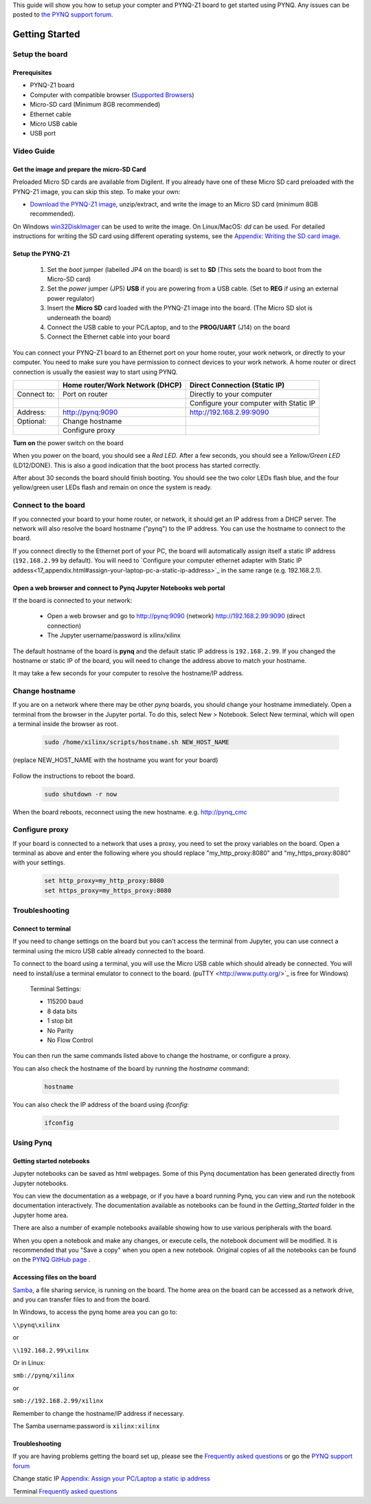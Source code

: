 
This guide will show you how to setup your compter and PYNQ-Z1 board to get started using PYNQ. 
Any issues can be posted to `the PYNQ support forum <https://groups.google.com/forum/#!forum/pynq_project>`_. 

***************
Getting Started
***************

.. contents:: Table of Contents
   :depth: 2

   .. image:: ./images/pynqz1_quick_start.jpg
      :align: center
	  
	  
Setup the board
================

Prerequisites
-------------

* PYNQ-Z1 board
* Computer with compatible browser (`Supported Browsers <http://jupyter-notebook.readthedocs.org/en/latest/notebook.html#browser-compatibility>`_)
* Micro-SD card (Minimum 8GB recommended)
* Ethernet cable
* Micro USB cable 
* USB port


Video Guide
=================

.. raw:: html

    <embed>
        <iframe width="300" height="200" src="https://www.youtube.com/embed/-VE97r5XpEU" frameborder="0" allowfullscreen></iframe>
    </embed>



Get the image and prepare the micro-SD Card
----------------------------------------------------

Preloaded Micro SD cards are available from Digilent. If you already have one of these Micro SD card preloaded with the PYNQ-Z1 image, you can skip this step. To make your own:

* `Download the PYNQ-Z1 image <https://files.digilent.com/Products/PYNQ/pynq_z1_image_2016_09_14.zip>`_, unzip/extract, and write the image to an Micro SD card (minimum 8GB recommended). 

On Windows `win32DiskImager <https://sourceforge.net/projects/win32diskimager/>`_ can be used to write the image. On Linux/MacOS: *dd* can be used.   
For detailed instructions for writing the SD card using different operating systems, see the `Appendix: Writing the SD card image <17_appendix.rst#writing-the-sd-card-image>`_. 
   
Setup the PYNQ-Z1 
------------------


   .. image:: ./images/pynqz1_setup.jpg
      :align: center


   1. Set the *boot* jumper (labelled JP4 on the board) is set to **SD** (This sets the board to boot from the Micro-SD card)  
   
   2. Set the *power* jumper (JP5) **USB** if you are powering from a USB cable. (Set to **REG** if using an external power regulator)
   
   3. Insert the **Micro SD** card loaded with the PYNQ-Z1 image into the board. (The Micro SD slot is underneath the board)
   
   4. Connect the USB cable to your PC/Laptop, and to the **PROG/UART** (J14) on the board
   
   5. Connect the Ethernet cable into your board
   
You can connect your PYNQ-Z1 board to an Ethernet port on your home router, your work network, or directly to your computer. You need to make sure you have permission to connect devices to your work network. A home router or direct connection is usually the easiest way to start using PYNQ. 


+-------------+--------------------------+--------------------------+
|             | Home router/Work Network | Direct Connection        |
|             | (DHCP)                   | (Static IP)              |
+=============+==========================+==========================+
| Connect to: | Port on router           | Directly to your         |
|             |                          | computer                 |
+-------------+--------------------------+--------------------------+
|             |                          | Configure your computer  |
|             |                          | with Static IP           |
+-------------+--------------------------+--------------------------+
| Address:    | http://pynq:9090         | http://192.168.2.99:9090 |
+-------------+--------------------------+--------------------------+
| Optional:   | Change hostname          |                          |
+-------------+--------------------------+--------------------------+
|             | Configure proxy          |                          |
+-------------+--------------------------+--------------------------+




**Turn on** the power switch on the board

When you power on the board, you should see a *Red LED*. After a few seconds, you should see a *Yellow/Green LED* (LD12/DONE). This is also a good indication that the boot process has started correctly. 
   
After about 30 seconds the board should finish booting. You should see the two color LEDs flash blue, and the four yellow/green user LEDs flash and remain on once the system is ready. 
  
   
Connect to the board
==================================   

If you connected your board to your home router, or network, it should get an IP address from a DHCP server. The network will also resolve the board hostname ("pynq") to the IP address. You can use the hostname to connect to the board. 
 
If you connect directly to the Ethernet port of your PC, the board will automatically assign itself a static IP address (``192.168.2.99`` by default). You will need to `Configure your computer ethernet adapter with Static IP addess<17_appendix.html#assign-your-laptop-pc-a-static-ip-address>`_ in the same range (e.g. 192.168.2.1). 
   
   
Open a web browser and connect to Pynq Jupyter Notebooks web portal
---------------------------------------------------------------------------

If the board is connected to your network:

   * Open a web browser and go to `http://pynq:9090 <http://pynq:9090>`_ (network) `http://192.168.2.99:9090 <http://192.168.2.99:9090>`_ (direct connection)
   * The Jupyter username/password is xilinx/xilinx
   
   .. image:: ./images/portal_homepage.jpg
      :height: 600px
      :scale: 75%
      :align: center


	  
The default hostname of the board is **pynq** and the default static IP address is ``192.168.2.99``. If you changed the hostname or static IP of the board, you will need to change the address above to match your hostname. 
   
It may take a few seconds for your computer to resolve the hostname/IP address. 
   
Change hostname
=========================
If you are on a network where there may be other *pynq* boards, you should change your hostname immediately. Open a terminal from the browser in the Jupyter portal. To do this, select New > Notebook. Select New terminal, which will open a terminal inside the browser as root. 

   .. image:: ./images/dashboard_files_tab_new.JPG
      :height: 300px
      :align: center


   .. code-block:: console
   
      sudo /home/xilinx/scripts/hostname.sh NEW_HOST_NAME

(replace NEW_HOST_NAME with the hostname you want for your board)

   .. image:: ./images/change_hostname.jpg
      :height: 300px
      :align: center
	  
Follow the instructions to reboot the board. 

   .. code-block:: console
   
      sudo shutdown -r now
	  
When the board reboots, reconnect using the new hostname. e.g. http://pynq_cmc

Configure proxy
========================

If your board is connected to a network that uses a proxy, you need to set the proxy variables on the board. Open a terminal as above and enter the following where you should replace "my_http_proxy:8080" and "my_https_proxy:8080" with your settings.  

   .. code-block:: console
   
      set http_proxy=my_http_proxy:8080
      set https_proxy=my_https_proxy:8080

Troubleshooting
=========================

Connect to terminal
---------------
If you need to change settings on the board but you can't access the terminal from Jupyter, you can use connect a terminal using the micro USB cable already connected to the board. 

To connect to the board using a terminal, you will use the Micro USB cable which should already be connected. You will need to install/use a terminal emulator to connect to the board. (puTTY <http://www.putty.org/>`_ is free for Windows) 

   Terminal Settings:

   * 115200 baud
   * 8 data bits
   * 1 stop bit
   * No Parity
   * No Flow Control

You can then run the same commands listed above to change the hostname, or configure a proxy. 

You can also check the hostname of the board by running the *hostname* command:

   .. code-block:: console
   
      hostname
	  
You can also check the IP address of the board using *ifconfig*:

   .. code-block:: console
   
      ifconfig
	  
Using Pynq
==========================

   
Getting started notebooks
----------------------------

Jupyter notebooks can be saved as html webpages. Some of this Pynq documentation has been generated directly from Jupyter notebooks. 

You can view the documentation as a webpage, or if you have a board running Pynq, you can view and run the notebook documentation interactively. The documentation available as notebooks can be found in the *Getting_Started* folder in the Jupyter home area. 
 
.. image:: ./images/getting_started_notebooks.jpg
   :height: 600px
   :scale: 75%
   :align: center
   

There are also a number of example notebooks available showing how to use various peripherals with the board. 

.. image:: ./images/example_notebooks.jpg
   :height: 600px
   :scale: 75%
   :align: center

When you open a notebook and make any changes, or execute cells, the notebook document will be modified. It is recommended that you "Save a copy" when you open a new notebook. Original copies of all the notebooks can be found on the `PYNQ GitHub page <www.github.com/xilinx/pynq>`_ .    
   
Accessing files on the board
----------------------------
`Samba <https://www.samba.org/>`_, a file sharing service, is running on the board. The home area on the board can be accessed as a network drive, and you can transfer files to and from the board. 

In Windows, to access the pynq home area you can go to:

``\\pynq\xilinx`` 

or 

``\\192.168.2.99\xilinx``  

Or in Linux: 

``smb://pynq/xilinx`` 

or 

``smb://192.168.2.99/xilinx``

Remember to change the hostname/IP address if necessary.

The Samba username:password is ``xilinx:xilinx``

.. image:: ./images/samba_share.JPG
   :height: 600px
   :scale: 75%
   :align: center


Troubleshooting
--------------------
If you are having problems getting the board set up, please see the `Frequently asked questions <14_faqs.html>`_ or go the `PYNQ support forum <http://www.pynq.io>`_


Change static IP `Appendix: Assign your PC/Laptop a static ip address <17_appendix.html#assign-your-laptop-pc-a-static-ip-address>`_

Terminal `Frequently asked questions <14_faqs.html>`_  
